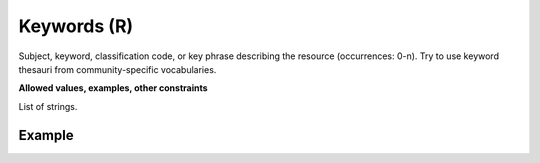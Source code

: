 .. _d:keywords:

Keywords (R)
------------
Subject, keyword, classification code, or key phrase describing the resource (occurrences: 0-n). Try to use keyword thesauri from community-specific vocabularies.

**Allowed values, examples, other constraints**

List of strings.

Example
~~~~~~~
.. code-block:: xml
   :linenos:

   <keywords>
	<keyword>Chemistry</keyword>
	<keyword>Catalysis</keyword>
	<keyword>Confinement</keyword>
	<keyword>Metathesis</keyword>
   </keywords>
